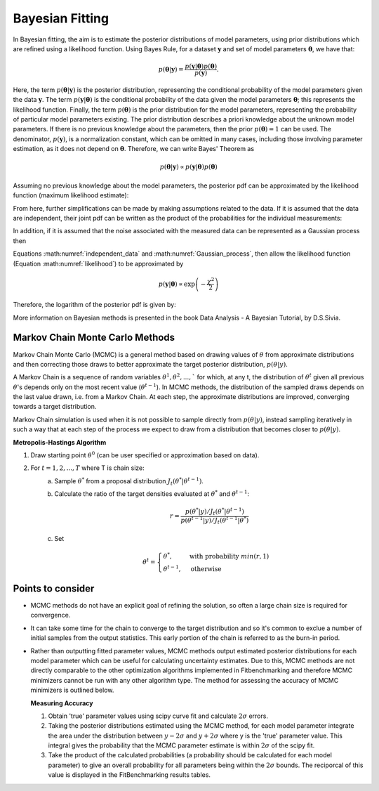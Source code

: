 .. _bayesian:

****************
Bayesian Fitting
****************

In Bayesian fitting, the aim is to estimate the posterior distributions of model parameters, using prior distributions which are refined using a likelihood function. 
Using Bayes Rule, for a dataset :math:`\boldsymbol{y}` and set of model parameters :math:`\boldsymbol{\theta}`, we have that:

.. math::
    p(\boldsymbol{\theta} | \boldsymbol{y}) = \frac{p(\boldsymbol{y} | \boldsymbol{\theta}) p(\boldsymbol{\theta})}{p(\boldsymbol{y})}.

Here, the term :math:`p(\boldsymbol{\theta} | \boldsymbol{y})` is the posterior distribution, representing the conditional probability of the model parameters given the data :math:`\boldsymbol{y}`.
The term :math:`p(\boldsymbol{y} | \boldsymbol{\theta})` is the conditional probability of the data given the model parameters :math:`\boldsymbol{\theta}`; this represents the likelihood function.
Finally, the term :math:`p(\boldsymbol{\theta})` is the prior distribution for the model parameters, representing the probability of particular model parameters existing.
The prior distribution describes a priori knowledge about the unknown model parameters. If there is no previous knowledge about the parameters, then the prior :math:`p(\boldsymbol{\theta}) = 1` can be used.
The denominator, :math:`p(\boldsymbol{y})`, is a normalization constant, which can be omitted in many cases, including those involving parameter estimation, as it does not depend on :math:`\boldsymbol{\theta}`.
Therefore, we can write Bayes' Theorem as

.. math::
    p(\boldsymbol{\theta} | \boldsymbol{y}) \propto p(\boldsymbol{y} | \boldsymbol{\theta}) p(\boldsymbol{\theta})

Assuming no previous knowledge about the model parameters, the posterior pdf can be approximated by the likelihood function (maximum likelihood estimate):

.. math::
    :label: likelihood

    p(\boldsymbol{\theta} | \boldsymbol{y}) \propto p(\boldsymbol{y} | \boldsymbol{\theta})

From here, further simplifications can be made by making assumptions related to the data. If it is assumed that the data are independent, their joint pdf can be written as the product of the probabilities for the individual measurements:

.. math::
    :label: independent_data

    p(\boldsymbol{\theta} | \boldsymbol{y}) = \prod_{i=1}^N p(y_i | \boldsymbol{\theta}).

In addition, if it is assumed that the noise associated with the measured data can be represented as a Gaussian process then

.. math::
    :label: Gaussian_process

    p(y_i | \boldsymbol{\theta}) = \frac{1}{\sigma_i \sqrt{2 \pi}} \text{exp} \left[ -\frac{(f(\theta, y_i) - y_i)^2}{2 \sigma_i^2} \right].

Equations :math:numref:`independent_data` and :math:numref:`Gaussian_process`, then allow the likelihood function (Equation :math:numref:`likelihood`) to be approximated by

.. math::
    p(\boldsymbol{y} | \boldsymbol{\theta}) \propto \text{exp} \left( -\frac{\chi^2}{2} \right)

Therefore, the logarithm of the posterior pdf is given by:

.. math::
    :label: loglike

    \text{log}_e \left[ p(\boldsymbol{\theta} | \boldsymbol{y} )\right] = - \frac{\chi^2}{2}.

More information on Bayesian methods is presented in the book Data Analysis - A Bayesian Tutorial, by D.S.Sivia.

.. _MCMC:

Markov Chain Monte Carlo Methods
********************************

Markov Chain Monte Carlo (MCMC) is a general method based on drawing values of :math:`\theta` from approximate distributions and then correcting those draws to better approximate the target posterior distribution, :math:`p(\theta|y)`.

A Markov Chain is a sequence of random variables :math:`\theta^1, \theta^2, ...,`` for which, at any t, the distribution of :math:`\theta^t` given all previous :math:`\theta`'s depends only on the most recent value (:math:`\theta^{t-1}`). 
In MCMC methods, the distribution of the sampled draws depends on the last value drawn, i.e. from a Markov Chain. At each step, the approximate distributions are improved, converging towards a target distribution.

Markov Chain simulation is used when it is not possible to sample directly from :math:`p(\theta|y)`, instead sampling iteratively in such a way that at each step of the process we expect to draw from a distribution that becomes closer to :math:`p(\theta|y)`.

**Metropolis-Hastings Algorithm**

1. Draw starting point :math:`\theta^0` (can be user specified or approximation based on data).
2. For :math:`t = 1,2,...,T` where T is chain size:
    a. Sample :math:`\theta^*` from a proposal distribution :math:`J_t(\theta^*|\theta^{t-1})`.
    b. Calculate the ratio of the target densities evaluated at :math:`\theta^*` and :math:`\theta^{t-1}`:
            
        .. math::
            r=\frac{p(\theta^*|y)/J_t(\theta^*|\theta^{t-1})}{p(\theta^{t-1}|y)/J_t(\theta^{t-1}|\theta^*)}
    c. Set

        .. math::
            \theta^t = \begin{cases}\theta^*, & \text{with probability}\ min(r,1) \\ \theta^{t-1}, & \text{otherwise} \end{cases}

Points to consider
******************
- MCMC methods do not have an explicit goal of refining the solution, so often a large chain size is required for convergence.
- It can take some time for the chain to converge to the target distribution and so it's common to exclue a number of initial samples
  from the output statistics. This early portion of the chain is referred to as the burn-in period.
- Rather than outputting fitted parameter values, MCMC methods output estimated posterior distributions for each model parameter which
  can be useful for calculating uncertainty estimates. Due to this, MCMC methods are not directly comparable to the other optimization algorithms
  implemented in Fitbenchmarking and therefore MCMC minimizers cannot be run with any other algorithm type. The method for assessing the accuracy of MCMC
  minimizers is outlined below.

  **Measuring Accuracy**

  1. Obtain 'true' parameter values using scipy curve fit and calculate :math:`2\sigma` errors.
  2. Taking the posterior distributions estimated using the MCMC method, for each model parameter integrate the area under the distribution between :math:`y-2\sigma` and :math:`y+2\sigma`
     where y is the 'true' parameter value. This integral gives the probability that the MCMC parameter estimate is within :math:`2\sigma` of the scipy fit.
  3. Take the product of the calculated probabilities (a probability should be calculated for each model parameter) to give an overall probability for all
     parameters being within the :math:`2\sigma` bounds. The reciporcal of this value is displayed in the FitBenchmarking results tables.




